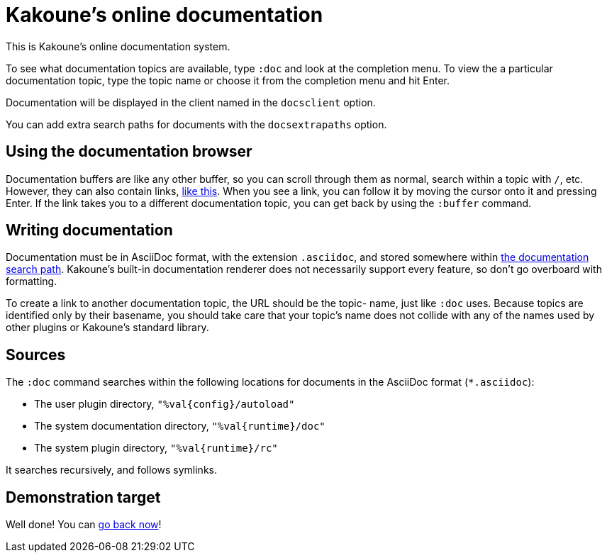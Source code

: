 = Kakoune's online documentation

This is Kakoune's online documentation system.

To see what documentation topics are available, type `:doc` and look at the
completion menu. To view the a particular documentation topic, type the topic
name or choose it from the completion menu and hit Enter.

Documentation will be displayed in the client named in the `docsclient` option.

You can add extra search paths for documents with the `docsextrapaths` option.

== Using the documentation browser

Documentation buffers are like any other buffer, so you can scroll through them
as normal, search within a topic with `/`, etc. However, they can also contain
links, <<doc#demonstration-target,like this>>. When you see a link, you can
follow it by moving the cursor onto it and pressing Enter. If the link takes you
to a different documentation topic, you can get back by using the `:buffer`
command.

== Writing documentation

Documentation must be in AsciiDoc format, with the extension `.asciidoc`,
and stored somewhere within <<doc#sources,the documentation search path>>.
Kakoune's built-in documentation renderer does not necessarily support every
feature, so don't go overboard with formatting.

To create a link to another documentation topic, the URL should be the topic-
name, just like `:doc` uses. Because topics are identified
only by their basename, you should take care that your topic's name does not
collide with any of the names used by other plugins or Kakoune's standard
library.

== Sources

The `:doc` command searches within the following locations for
documents in the AsciiDoc format (`*.asciidoc`):

* The user plugin directory, `"%val{config}/autoload"`
* The system documentation directory, `"%val{runtime}/doc"`
* The system plugin directory, `"%val{runtime}/rc"`

It searches recursively, and follows symlinks.

== Demonstration target

Well done! You can <<doc#using-the-documentation-browser,go back now>>!

